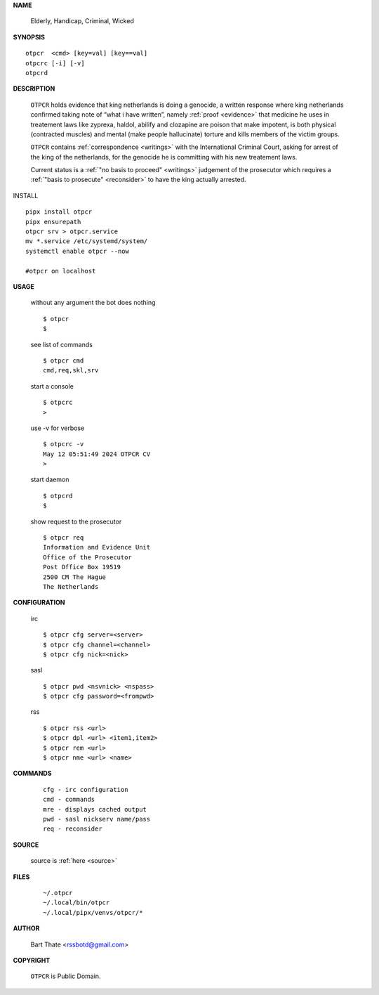 .. _manual:

.. raw:: html

    <br>

.. title:: Manual


**NAME**

    Elderly, Handicap, Criminal, Wicked


**SYNOPSIS**

::

    otpcr  <cmd> [key=val] [key==val]
    otpcrc [-i] [-v]
    otpcrd 


**DESCRIPTION**

    ``OTPCR`` holds evidence that king
    netherlands is doing a genocide, a
    written response where king
    netherlands confirmed taking note
    of “what i have written”, namely
    :ref:`proof  <evidence>` that medicine
    he uses in treatement laws like zyprexa,
    haldol, abilify and clozapine are
    poison that make impotent, is both
    physical (contracted muscles) and
    mental (make people hallucinate)
    torture and kills members of the
    victim groups.

    ``OTPCR`` contains :ref:`correspondence
    <writings>` with the International Criminal
    Court, asking for arrest of the king of the
    netherlands, for the genocide he is committing
    with his new treatement laws.

    Current status is a :ref:`"no basis to proceed"
    <writings>` judgement of the prosecutor which
    requires a :ref:`"basis to prosecute" <reconsider>`
    to have the king actually arrested.


INSTALL

::

    pipx install otpcr
    pipx ensurepath
    otpcr srv > otpcr.service
    mv *.service /etc/systemd/system/
    systemctl enable otpcr --now

    #otpcr on localhost


**USAGE**

    without any argument the bot does nothing

    ::

        $ otpcr
        $

    see list of commands

    ::

        $ otpcr cmd
        cmd,req,skl,srv


    start a console

    ::

        $ otpcrc 
        >

    use -v for verbose

    ::

        $ otpcrc -v
        May 12 05:51:49 2024 OTPCR CV 
        >

    start daemon

    ::

        $ otpcrd
        $ 


    show request to the prosecutor

    ::

        $ otpcr req
        Information and Evidence Unit
        Office of the Prosecutor
        Post Office Box 19519
        2500 CM The Hague
        The Netherlands


**CONFIGURATION**

    irc

    ::

        $ otpcr cfg server=<server>
        $ otpcr cfg channel=<channel>
        $ otpcr cfg nick=<nick>

    sasl

    ::

        $ otpcr pwd <nsvnick> <nspass>
        $ otpcr cfg password=<frompwd>

    rss

    ::

        $ otpcr rss <url>
        $ otpcr dpl <url> <item1,item2>
        $ otpcr rem <url>
        $ otpcr nme <url> <name>


**COMMANDS**

    ::

        cfg - irc configuration
        cmd - commands
        mre - displays cached output
        pwd - sasl nickserv name/pass
        req - reconsider


**SOURCE**


    source is :ref:`here <source>`


**FILES**

    ::

        ~/.otpcr
        ~/.local/bin/otpcr
        ~/.local/pipx/venvs/otpcr/*


**AUTHOR**

    Bart Thate <rssbotd@gmail.com>


**COPYRIGHT**

    ``OTPCR`` is Public Domain.
